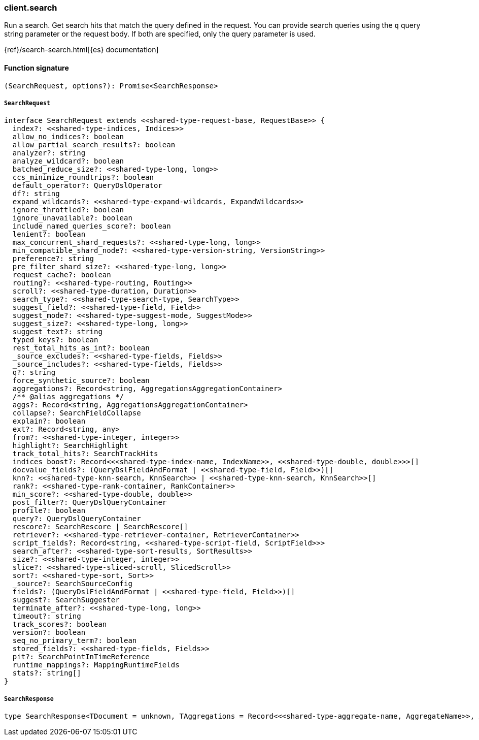 [[reference-search]]

////////
===========================================================================================================================
||                                                                                                                       ||
||                                                                                                                       ||
||                                                                                                                       ||
||        ██████╗ ███████╗ █████╗ ██████╗ ███╗   ███╗███████╗                                                            ||
||        ██╔══██╗██╔════╝██╔══██╗██╔══██╗████╗ ████║██╔════╝                                                            ||
||        ██████╔╝█████╗  ███████║██║  ██║██╔████╔██║█████╗                                                              ||
||        ██╔══██╗██╔══╝  ██╔══██║██║  ██║██║╚██╔╝██║██╔══╝                                                              ||
||        ██║  ██║███████╗██║  ██║██████╔╝██║ ╚═╝ ██║███████╗                                                            ||
||        ╚═╝  ╚═╝╚══════╝╚═╝  ╚═╝╚═════╝ ╚═╝     ╚═╝╚══════╝                                                            ||
||                                                                                                                       ||
||                                                                                                                       ||
||    This file is autogenerated, DO NOT send pull requests that changes this file directly.                             ||
||    You should update the script that does the generation, which can be found in:                                      ||
||    https://github.com/elastic/elastic-client-generator-js                                                             ||
||                                                                                                                       ||
||    You can run the script with the following command:                                                                 ||
||       npm run elasticsearch -- --version <version>                                                                    ||
||                                                                                                                       ||
||                                                                                                                       ||
||                                                                                                                       ||
===========================================================================================================================
////////

[discrete]
=== client.search

Run a search. Get search hits that match the query defined in the request. You can provide search queries using the `q` query string parameter or the request body. If both are specified, only the query parameter is used.

{ref}/search-search.html[{es} documentation]

[discrete]
==== Function signature

[source,ts]
----
(SearchRequest, options?): Promise<SearchResponse>
----

[discrete]
===== `SearchRequest`

[source,ts]
----
interface SearchRequest extends <<shared-type-request-base, RequestBase>> {
  index?: <<shared-type-indices, Indices>>
  allow_no_indices?: boolean
  allow_partial_search_results?: boolean
  analyzer?: string
  analyze_wildcard?: boolean
  batched_reduce_size?: <<shared-type-long, long>>
  ccs_minimize_roundtrips?: boolean
  default_operator?: QueryDslOperator
  df?: string
  expand_wildcards?: <<shared-type-expand-wildcards, ExpandWildcards>>
  ignore_throttled?: boolean
  ignore_unavailable?: boolean
  include_named_queries_score?: boolean
  lenient?: boolean
  max_concurrent_shard_requests?: <<shared-type-long, long>>
  min_compatible_shard_node?: <<shared-type-version-string, VersionString>>
  preference?: string
  pre_filter_shard_size?: <<shared-type-long, long>>
  request_cache?: boolean
  routing?: <<shared-type-routing, Routing>>
  scroll?: <<shared-type-duration, Duration>>
  search_type?: <<shared-type-search-type, SearchType>>
  suggest_field?: <<shared-type-field, Field>>
  suggest_mode?: <<shared-type-suggest-mode, SuggestMode>>
  suggest_size?: <<shared-type-long, long>>
  suggest_text?: string
  typed_keys?: boolean
  rest_total_hits_as_int?: boolean
  _source_excludes?: <<shared-type-fields, Fields>>
  _source_includes?: <<shared-type-fields, Fields>>
  q?: string
  force_synthetic_source?: boolean
  aggregations?: Record<string, AggregationsAggregationContainer>
  /** @alias aggregations */
  aggs?: Record<string, AggregationsAggregationContainer>
  collapse?: SearchFieldCollapse
  explain?: boolean
  ext?: Record<string, any>
  from?: <<shared-type-integer, integer>>
  highlight?: SearchHighlight
  track_total_hits?: SearchTrackHits
  indices_boost?: Record<<<shared-type-index-name, IndexName>>, <<shared-type-double, double>>>[]
  docvalue_fields?: (QueryDslFieldAndFormat | <<shared-type-field, Field>>)[]
  knn?: <<shared-type-knn-search, KnnSearch>> | <<shared-type-knn-search, KnnSearch>>[]
  rank?: <<shared-type-rank-container, RankContainer>>
  min_score?: <<shared-type-double, double>>
  post_filter?: QueryDslQueryContainer
  profile?: boolean
  query?: QueryDslQueryContainer
  rescore?: SearchRescore | SearchRescore[]
  retriever?: <<shared-type-retriever-container, RetrieverContainer>>
  script_fields?: Record<string, <<shared-type-script-field, ScriptField>>>
  search_after?: <<shared-type-sort-results, SortResults>>
  size?: <<shared-type-integer, integer>>
  slice?: <<shared-type-sliced-scroll, SlicedScroll>>
  sort?: <<shared-type-sort, Sort>>
  _source?: SearchSourceConfig
  fields?: (QueryDslFieldAndFormat | <<shared-type-field, Field>>)[]
  suggest?: SearchSuggester
  terminate_after?: <<shared-type-long, long>>
  timeout?: string
  track_scores?: boolean
  version?: boolean
  seq_no_primary_term?: boolean
  stored_fields?: <<shared-type-fields, Fields>>
  pit?: SearchPointInTimeReference
  runtime_mappings?: MappingRuntimeFields
  stats?: string[]
}
----

[discrete]
===== `SearchResponse`

[source,ts]
----
type SearchResponse<TDocument = unknown, TAggregations = Record<<<shared-type-aggregate-name, AggregateName>>, AggregationsAggregate>> = SearchResponseBody<TDocument, TAggregations>
----

